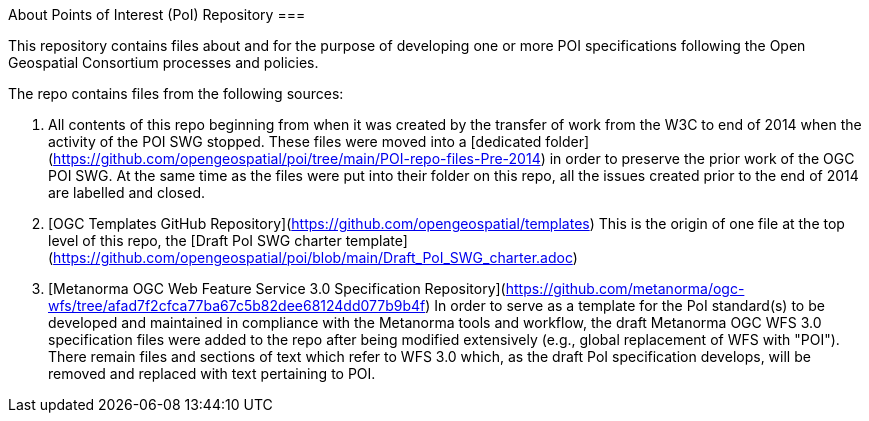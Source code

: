 About Points of Interest (PoI) Repository
===

This repository contains files about and for the purpose of developing one or more POI specifications following the Open Geospatial Consortium processes and policies.

The repo contains files from the following sources:

1. All contents of this repo beginning from when it was created by the transfer of work from the W3C to end of 2014 when the activity of the POI SWG stopped. These files were moved into a [dedicated folder](https://github.com/opengeospatial/poi/tree/main/POI-repo-files-Pre-2014) in order to preserve the prior work of the OGC POI SWG. At the same time as the files were put into their folder on this repo, all the issues created prior to the end of 2014 are labelled and closed.

2. [OGC Templates GitHub Repository](https://github.com/opengeospatial/templates)
This is the origin of one file at the top level of this repo, the [Draft PoI SWG charter template](https://github.com/opengeospatial/poi/blob/main/Draft_PoI_SWG_charter.adoc)

3. [Metanorma OGC Web Feature Service 3.0 Specification Repository](https://github.com/metanorma/ogc-wfs/tree/afad7f2cfca77ba67c5b82dee68124dd077b9b4f)
In order to serve as a template for the PoI standard(s) to be developed and maintained in compliance with the Metanorma tools and workflow, the draft Metanorma OGC WFS 3.0 specification files were added to the repo after being modified extensively (e.g., global replacement of WFS with "POI"). There remain files and sections of text which refer to WFS 3.0 which, as the draft PoI specification develops, will be removed and replaced with text pertaining to POI.
